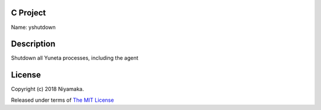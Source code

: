C Project
=========

Name: yshutdown

Description
===========

Shutdown all Yuneta processes, including the agent

License
=======

Copyright (c) 2018 Niyamaka.

Released under terms
of `The MIT License <http://www.opensource.org/licenses/mit-license>`_
